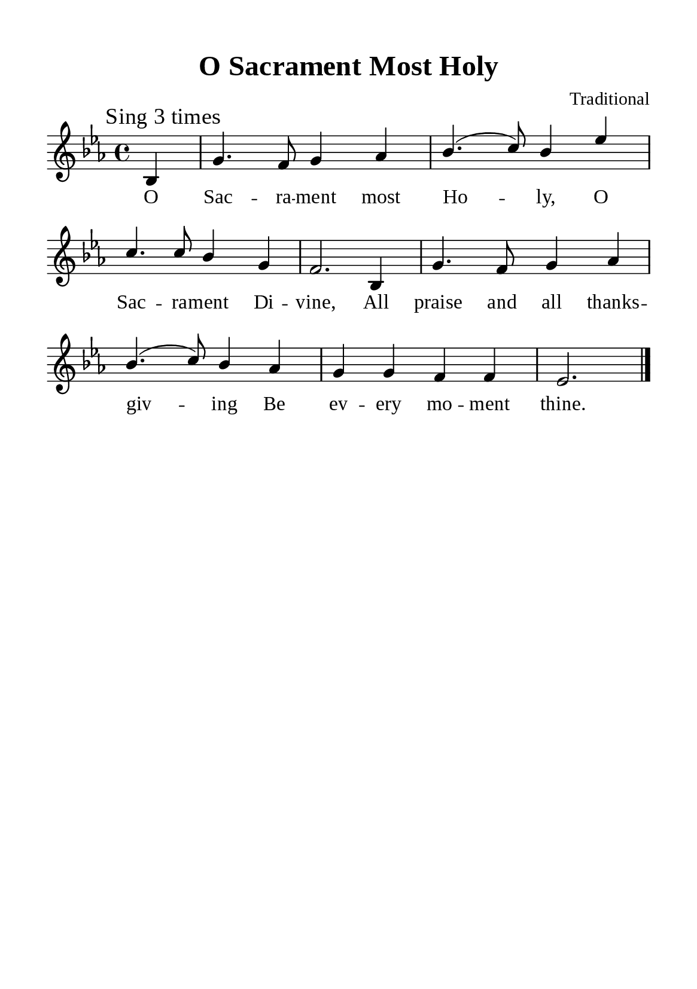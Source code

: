 \version "2.18.2"

\header {
  title = "O Sacrament Most Holy"
  composer = "Traditional"
  tagline = ##f
  source="https://musicasacra.com/music/english-hymns-in-the-commons/"
  license="thanhcalilypond.net - License CC0 1.0"
}

global= {
  \key ees \major
  \time 4/4
  \override Score.BarNumber.break-visibility = ##(#f #f #f)
  \override Lyrics.LyricSpace.minimum-distance = #3.0
}

\paper {
  #(set-paper-size "a5")
  top-margin = 10\mm
  bottom-margin = 10\mm
  left-margin = 10\mm
  right-margin = 10\mm
  indent = #0
  #(define fonts
	 (make-pango-font-tree "Liberation Serif"
	 		       "Liberation Serif"
			       "Liberation Serif"
			       (/ 20 20)))
  system-system-spacing = #'((basic-distance . 3) (padding . 3))
}

printItalic = \with {
  \override LyricText.font-shape = #'italic
}

% Verse music
musicVerseSoprano = \relative c' {
  \mark "Sing 3 times"
  \partial 4 bes4 |
  g'4. f8 g4 aes |
  bes4. (c8) bes4 ees |
  c4. c8 bes4 g |
  f2. bes,4 |
  g'4. f8 g4 aes |
  bes4. (c8) bes4 aes |
  g g f f |
  ees2. \bar "|."
}

% Verse lyrics
verseOne = \lyricmode {
  O Sac -- ra -- ment most Ho -- ly,
  O Sac -- ra -- ment Di -- vine,
  All praise and all thanks -- giv -- ing
  Be ev -- ery mo -- ment thine.
}

% Layout
\score {
    \new ChoirStaff <<
      \new Staff <<
        \clef "treble"
        \new Voice = "sopranos" { \global \stemUp \slurUp \musicVerseSoprano }
      >>
      \new Lyrics \lyricsto sopranos \verseOne
    >>
}
